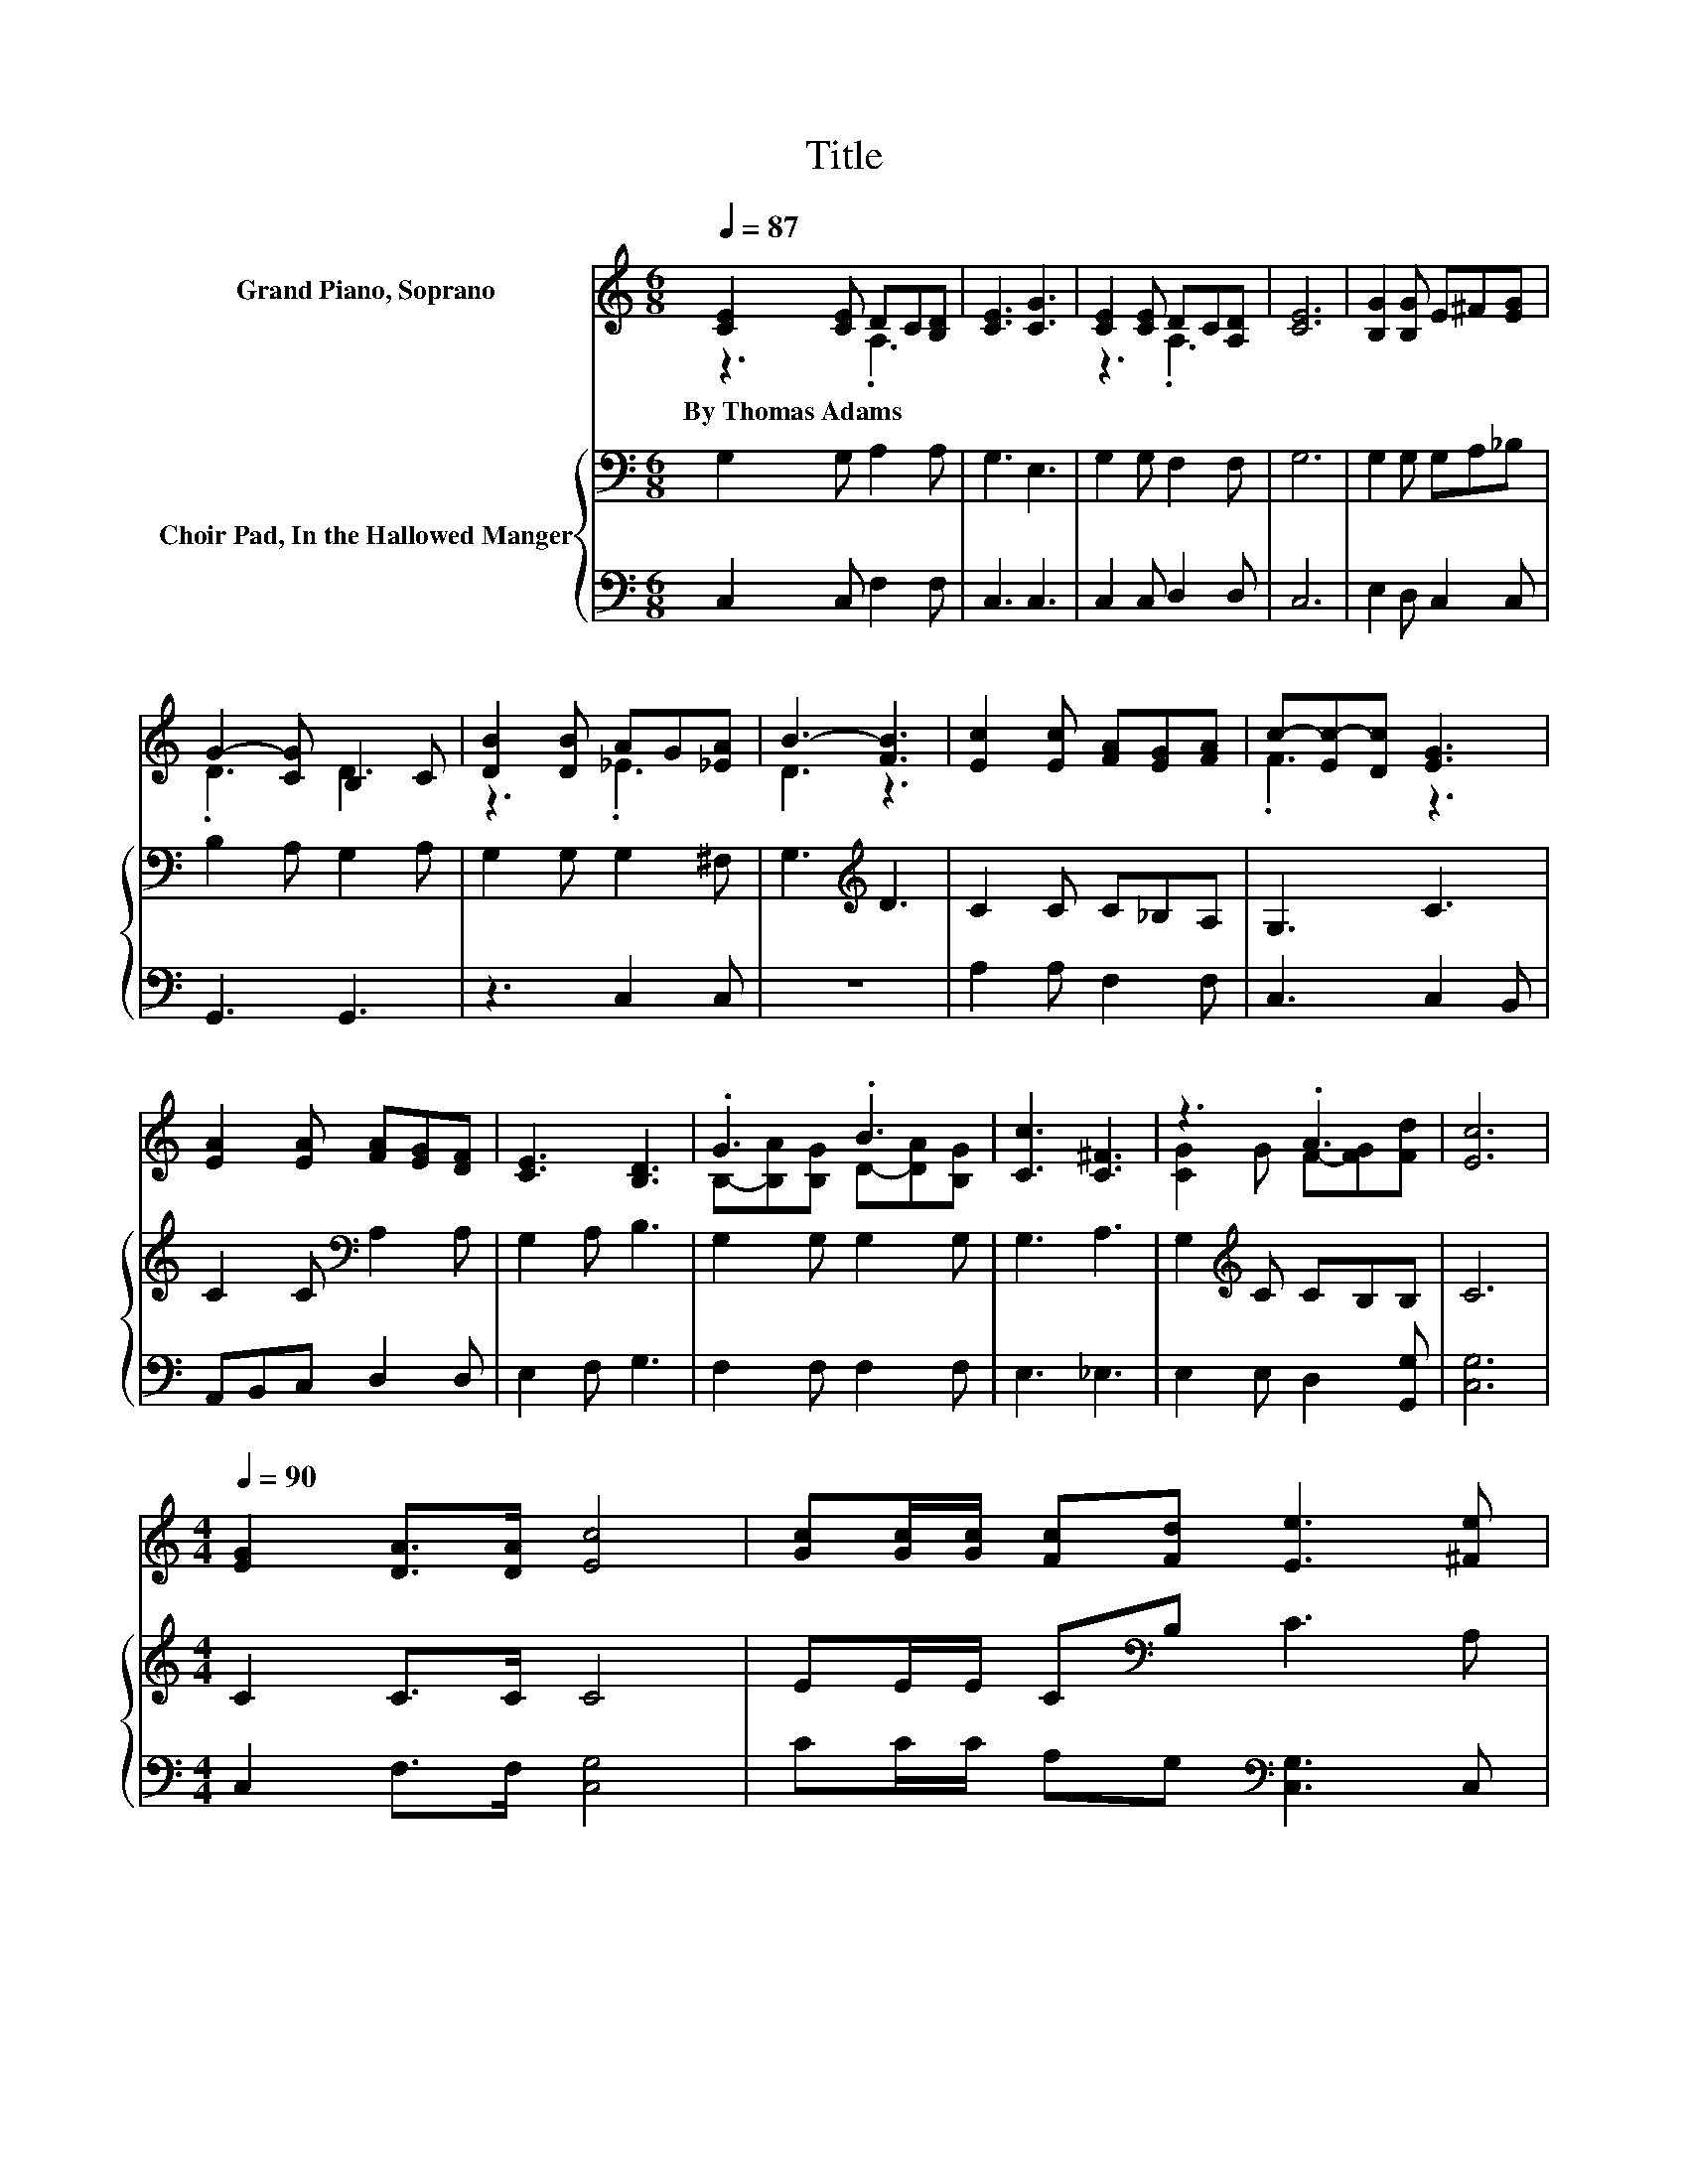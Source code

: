 X:1
T:Title
%%score ( 1 2 ) { 3 | 4 }
L:1/8
Q:1/4=87
M:6/8
K:C
V:1 treble nm="Grand Piano, Soprano"
V:2 treble 
V:3 bass nm="Choir Pad, In the Hallowed Manger"
V:4 bass 
V:1
 [CE]2 [CE] DC[B,D] | [CE]3 [CG]3 | [CE]2 [CE] DC[A,D] | [CE]6 | [B,G]2 [B,G] E^F[EG] | %5
w: By~Thomas~Adams * * * *|||||
 G2- [CG] B,2 C | [DB]2 [DB] AG[_EA] | B3- [FB]3 | [Ec]2 [Ec] [FA][EG][FA] | c-[Ec-][Dc] [EG]3 | %10
w: |||||
 [EA]2 [EA] [FA][EG][DF] | [CE]3 [B,D]3 | .G3 .B3 | [Cc]3 [C^F]3 | z3 .A3 | [Ec]6 | %16
w: ||||||
[M:4/4][Q:1/4=90] [EG]2 [DA]>[DA] [Ec]4 | [Gc][Gc]/[Gc]/ [Fc][Fd] [Ee]3 [^Fe] | %18
w: ||
 dBE-[EG] [GB]2 [^FA]2 | G6 G2 | [Ec]2 de [Fc]2 BA | G>G [DA][DA] D3 [DF] | %22
w: ||||
 [CE]2 [B,A]2 [CG]2 [CE]C | [CE]4 [B,D]4 | C8 |] %25
w: |||
V:2
 z3 .A,3 | x6 | z3 .A,3 | x6 | x6 | .D3 D3 | z3 ._E3 | D3 z3 | x6 | .F3 z3 | x6 | x6 | %12
 B,-[B,A][B,G] D-[DA][B,G] | x6 | [CG]2 G F-[FG][Fd] | x6 |[M:4/4] x8 | x8 | G2 .A2 z4 | x8 | %20
 z2 E2 z2 F2 | x8 | x8 | x8 | x8 |] %25
V:3
 G,2 G, A,2 A, | G,3 E,3 | G,2 G, F,2 F, | G,6 | G,2 G, G,A,_B, | B,2 A, G,2 A, | G,2 G, G,2 ^F, | %7
 G,3[K:treble] D3 | C2 C C_B,A, | G,3 C3 | C2 C[K:bass] A,2 A, | G,2 A, B,3 | G,2 G, G,2 G, | %13
 G,3 A,3 | G,2[K:treble] C CB,B, | C6 |[M:4/4] C2 C>C C4 | EE/E/ C[K:bass]B, C3 A, | %18
 D2 B,2[K:treble] DE C2 | B,6 G,2 | G,2 G,2 G,A, B,2 | C>C CC C2[K:bass] B,A, | G,2 F,2 G,2 G,E, | %23
 G,4 G,4 | G,8 |] %25
V:4
 C,2 C, F,2 F, | C,3 C,3 | C,2 C, D,2 D, | C,6 | E,2 D, C,2 C, | G,,3 G,,3 | z3 C,2 C, | z6 | %8
 A,2 A, F,2 F, | C,3 C,2 B,, | A,,B,,C, D,2 D, | E,2 F, G,3 | F,2 F, F,2 F, | E,3 _E,3 | %14
 E,2 E, D,2 [G,,G,] | [C,G,]6 |[M:4/4] C,2 F,>F, [C,G,]4 | CC/C/ A,G,[K:bass] [C,G,]3 C, | %18
 B,,2 D,2 D,C, D,2 | G,6 z2 | C,2 C,2 D,2 D,2 | E,>E, F,F, G,3 B,, | C,2 D,2 E,2 C,2 | %23
 G,,4 [G,,F,]4 | [C,E,]8 |] %25

